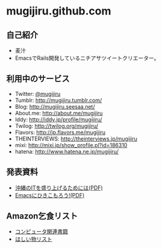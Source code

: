 * mugijiru.github.com

** 自己紹介
- 麦汁
- EmacsでRails開発しているニチアサツイートクリエーター。

** 利用中のサービス
- Twitter: [[http://twitter.com/mugijiru/][@mugijiru]]
- Tumblr: http://mugijiru.tumblr.com/
- Blog: http://mugijiru.seesaa.net/
- About.me: http://about.me/mugijiru
- Iddy: http://iddy.jp/profile/mugijiru/
- Twilog: http://twilog.org/mugijiru/
- Flavors: http://jp.flavors.me/mugijiru
- THEINTERVIEWS: http://theinterviews.jp/mugijiru
- mixi: http://mixi.jp/show_profile.pl?id=186310
- hatena: http://www.hatena.ne.jp/mugijiru/

** 発表資料
   - [[http://mugijiru.github.com/pdf/okinawa-it.pdf][沖縄のITを盛り上げるためには(PDF)]]
   - [[http://mugijiru.github.com/pdf/goby-emacs-w3m.pdf][Emacsにひきこもろう!(PDF)]]

** Amazon乞食リスト
- [[http://www.amazon.co.jp/registry/wishlist/14VB9Z1EBXJJH][コンピュータ関連書籍]]
- [[http://www.amazon.co.jp/registry/wishlist/33W7LD3C7PRHI][ほしい物リスト]]

